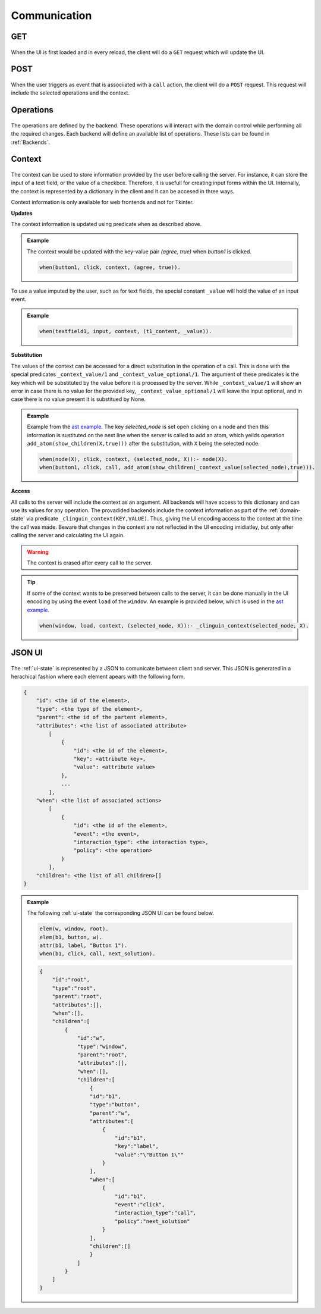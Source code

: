 
Communication
#############

****
GET
****
.. figure:: ../../get.png

When the UI is first loaded and in every reload, the client will do a ``GET`` request which will update the UI.

****
POST
****

.. figure:: ../../post.png

When the user triggers as event that is associiated with a ``call`` action, the client will do a ``POST`` request.
This request will include the selected operations and the context.


**********
Operations
**********

.. figure:: ../../operation.png

The operations are defined by the backend. These operations will interact with the domain control while performing all the required changes. 
Each backend will define an available list of operations. These lists can be found in :ref:`Backends`.


********
Context
********

.. figure:: ../../context.png


The context can be used to store information provided by the user before calling the server. For instance, it can store the input of a text field, or the value of a checkbox. Therefore, it is usefull for creating input forms within the UI. Internally, the context is represented by a dictionary in the client and it can be accesed in three ways.

.. warning::
Context information is only available for web frontends and not for Tkinter.


**Updates**

The context information is updated using predicate ``when`` as described above. 

.. admonition:: Example
    :class: example

    The context would be updated with the key-value pair `(agree, true)` when `button1` is clicked.

    .. code-block:: 

        when(button1, click, context, (agree, true)).

To use a value imputed by the user, such as for text fields, the special constant ``_value`` will hold the value of an input event. 

.. admonition:: Example
    :class: example

    .. code-block:: 
        
        when(textfield1, input, context, (t1_content, _value)).


**Substitution**

The values of the context can be accessed for a direct substitution in the operation of a call. This is done with the special predicates ``_context_value/1`` and ``_context_value_optional/1``. The argument of these predicates is the key which will be substituted by the value before it is processed by the server. While ``_context_value/1`` will show an error in case there is no value for the provided key, ``_context_value_optional/1`` will leave the input optional, and in case there is no value present it is substitued by None.

.. admonition:: Example
    :class: example

    Example from  the `ast example <https://github.com/krr-up/clinguin/tree/master/examples/angular/ast/ui.lp>`_.
    The key `selected_node` is set open clicking on a node and then this information is sustituted on the next line when the server is called to add an atom, which yeilds operation ``add_atom(show_children(X,true)))`` after the substitution, with ``X`` being the selected node.

    .. code-block:: 

        when(node(X), click, context, (selected_node, X)):- node(X).
        when(button1, click, call, add_atom(show_children(_context_value(selected_node),true))).

**Access**

All calls to the server will include the context as an argument. All backends will have access to this dictionary and can use its values for any operation. The provadided backends include the context information as part of the :ref:`domain-state` via predicate ``_clinguin_context(KEY,VALUE)``. Thus, giving the UI encoding access to the context at the time the call was made. Beware that changes in the context are not reflected in the UI encoding imidiatley, but only after calling the server and calculating the UI again. 


.. warning::
    The context is erased after every call to the server.


.. tip::
    If some of the context wants to be preserved between calls to the server, it can be done manually in the UI encoding by using the event ``load`` of the ``window``. An example is provided below, which is used in the `ast example <https://github.com/krr-up/clinguin/tree/master/examples/angular/ast/ui.lp>`_.

    .. code-block:: 
    
        when(window, load, context, (selected_node, X)):- _clinguin_context(selected_node, X).




********
JSON UI
********

.. figure:: ../../json.png


The :ref:`ui-state` is represented by a JSON to comunicate between client and server. This JSON is generated in a herachical fashion where each element apears with the following form. 

.. code-block::

    {
        "id": <the id of the element>,
        "type": <the type of the element>,
        "parent": <the id of the partent element>,
        "attributes": <the list of associated attribute> 
            [
                {
                    "id": <the id of the element>,
                    "key": <attribute key>,
                    "value": <attribute value>
                },
                ...
            ],
        "when": <the list of associated actions> 
            [
                {
                    "id": <the id of the element>,
                    "event": <the event>,
                    "interaction_type": <the interaction type>,
                    "policy": <the operation>
                }
            ],
        "children": <the list of all children>[]
    }


.. admonition:: Example
    :class: example

    The following :ref:`ui-state` the corresponding JSON UI can be found below.


    .. code-block::

        elem(w, window, root).
        elem(b1, button, w).
        attr(b1, label, "Button 1").
        when(b1, click, call, next_solution).


    .. code-block::

        {
            "id":"root",
            "type":"root",
            "parent":"root",
            "attributes":[],
            "when":[],
            "children":[
                {
                    "id":"w",
                    "type":"window",
                    "parent":"root",
                    "attributes":[],
                    "when":[],
                    "children":[
                        {
                        "id":"b1",
                        "type":"button",
                        "parent":"w",
                        "attributes":[
                            {
                                "id":"b1",
                                "key":"label",
                                "value":"\"Button 1\""
                            }
                        ],
                        "when":[
                            {
                                "id":"b1",
                                "event":"click",
                                "interaction_type":"call",
                                "policy":"next_solution"
                            }
                        ],
                        "children":[]
                        }
                    ]
                }
            ]
        }







